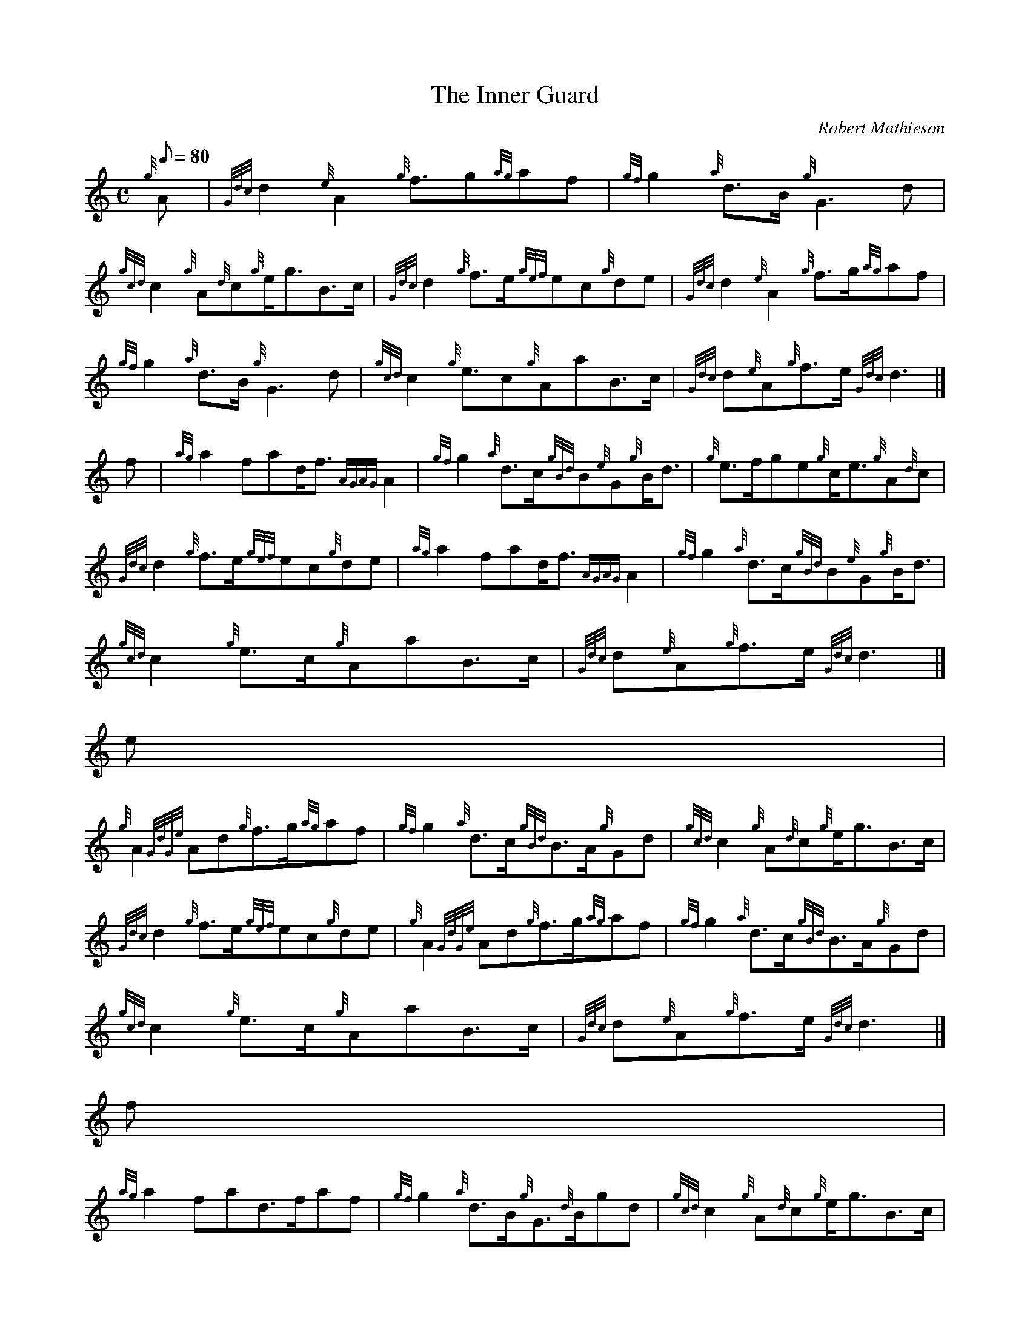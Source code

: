 X:1
T:The Inner Guard
M:C
L:1/8
Q:80
C:Robert Mathieson
S:March
K:HP
{g}A[ | \
{Gdc}d2{e}A2{g}f3/2g{ag}af | \
{gf}g2{a}d3/2B/2{g}G3d |
{gcd}c2{g}A{d}c{g}e/2g3/2B3/2c/2 | \
{Gdc}d2{g}f3/2e/2{gef}ec{g}de | \
{Gdc}d2{e}A2{g}f3/2g/2{ag}af |
{gf}g2{a}d3/2B/2{g}G3d | \
{gcd}c2{g}e3/2c{g}AaB3/2c/2 | \
{Gdc}d{e}A{g}f3/2e/2{Gdc}d3|]
f[ | \
{ag}a2fad/2f3/2{AGAG}A2 | \
{gf}g2{a}d3/2c/2{gBd}B{e}G{g}B/2d3/2 | \
{g}e3/2f/2ge{g}c/2e3/2{g}A{d}c |
{Gdc}d2{g}f3/2e/2{gef}ec{g}de | \
{ag}a2fad/2f3/2{AGAG}A2 | \
{gf}g2{a}d3/2c/2{gBd}B{e}G{g}B/2d3/2 |
{gcd}c2{g}e3/2c/2{g}AaB3/2c/2 | \
{Gdc}d{e}A{g}f3/2e/2{Gdc}d3|]
e[ |
{g}A2{GdGe}Ad{g}f3/2g/2{ag}af | \
{gf}g2{a}d3/2c/2{gBd}B3/2A/2{g}Gd | \
{gcd}c2{g}A{d}c{g}e/2g3/2B3/2c/2 |
{Gdc}d2{g}f3/2e/2{gef}ec{g}de | \
{g}A2{GdGe}Ad{g}f3/2g/2{ag}af | \
{gf}g2{a}d3/2c/2{gBd}B3/2A/2{g}Gd |
{gcd}c2{g}e3/2c/2{g}AaB3/2c/2 | \
{Gdc}d{e}A{g}f3/2e/2{Gdc}d3|]
f[ |
{ag}a2fad3/2f/2af | \
{gf}g2{a}d3/2B/2{g}G3/2{d}B/2gd | \
{gcd}c2{g}A{d}c{g}e/2g3/2B3/2c/2 |
{Gdc}d2{g}f3/2e/2{gef}ec{g}de | \
{ag}a2fad3/2f/2af | \
{gf}g2{a}d3/2B/2{g}G3/2{d}B/2gd |
{gcd}c2{g}e3/2c{g}AaB3/2c/2 | \
{Gdc}d{e}A{g}f3/2e/2{Gdc}d3|]
